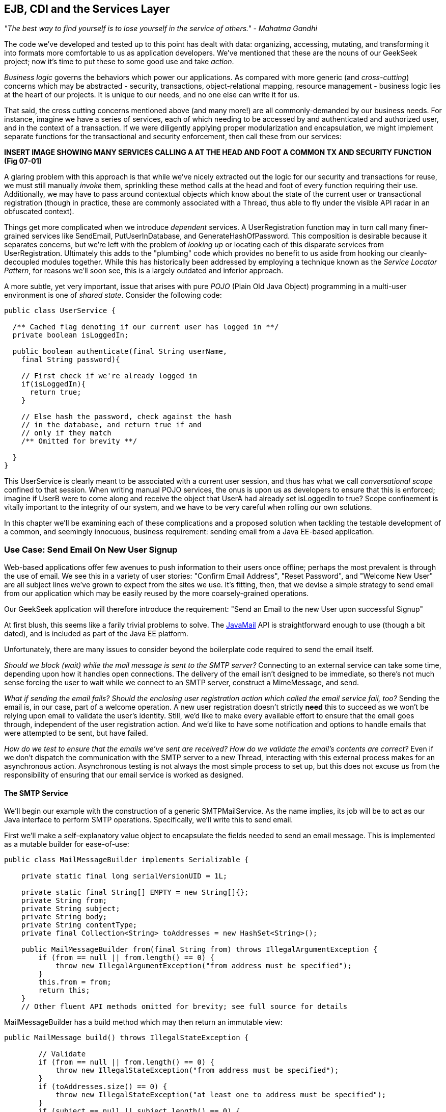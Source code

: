 == EJB, CDI and the Services Layer

_"The best way to find yourself is to lose yourself in the service of others." - Mahatma Gandhi_

The code we’ve developed and tested up to this point has dealt with data: organizing, accessing, mutating, and transforming it into formats more comfortable to us as application developers. We’ve mentioned that these are the nouns of our GeekSeek project; now it’s time to put these to some good use and take _action_.

_Business logic_ governs the behaviors which power our applications. As compared with more generic (and _cross-cutting_) concerns which may be abstracted - security, transactions, object-relational mapping, resource management - business logic lies at the heart of our projects. It is unique to our needs, and no one else can write it for us.

That said, the cross cutting concerns mentioned above (and many more!) are all commonly-demanded by our business needs. For instance, imagine we have a series of services, each of which needing to be accessed by and authenticated and authorized user, and in the context of a transaction. If we were diligently applying proper modularization and encapsulation, we might implement separate functions for the transactional and security enforcement, then call these from our services:

*INSERT IMAGE SHOWING MANY SERVICES CALLING A AT THE HEAD AND FOOT A COMMON TX AND SECURITY FUNCTION (Fig 07-01)*

A glaring problem with this approach is that while we’ve nicely extracted out the logic for our security and transactions for reuse, we must still manually _invoke_ them, sprinkling these method calls at the head and foot of every function requiring their use. Additionally, we may have to pass around contextual objects which know about the state of the current user or transactional registration (though in practice, these are commonly associated with a +Thread+, thus able to fly under the visible API radar in an obfuscated context).

Things get more complicated when we introduce _dependent_ services. A +UserRegistration+ function may in turn call many finer-grained services like +SendEmail+, +PutUserInDatabase+, and +GenerateHashOfPassword+. This composition is desirable because it separates concerns, but we’re left with the problem of _looking up_ or locating each of this disparate services from +UserRegistration+. Ultimately this adds to the "plumbing" code which provides no benefit to us aside from hooking our cleanly-decoupled modules together. While this has historically been addressed by employing a technique known as the _Service Locator Pattern_, for reasons we’ll soon see, this is a largely outdated and inferior approach.

A more subtle, yet very important, issue that arises with pure _POJO_ (Plain Old Java Object) programming in a multi-user environment is one of _shared state_. Consider the following code:

[source,java]
----
public class UserService {

  /** Cached flag denoting if our current user has logged in **/
  private boolean isLoggedIn;

  public boolean authenticate(final String userName,
    final String password){

    // First check if we're already logged in
    if(isLoggedIn){
      return true;
    }

    // Else hash the password, check against the hash
    // in the database, and return true if and
    // only if they match
    /** Omitted for brevity **/

  }
}
----

This +UserService+ is clearly meant to be associated with a current user session, and thus has what we call _conversational scope_ confined to that session. When writing manual POJO services, the onus is upon us as developers to ensure that this is enforced; imagine if UserB were to come along and receive the object that UserA had already set +isLoggedIn+ to +true+? Scope confinement is vitally important to the integrity of our system, and we have to be very careful when rolling our own solutions.

In this chapter we'll be examining each of these complications and a proposed solution when tackling the testable development of a common, and seemingly innocuous, business requirement: sending email from a Java EE-based application.

=== Use Case: Send Email On New User Signup

Web-based applications offer few avenues to push information to their users once offline; perhaps the most prevalent is through the use of email.  We see this in a variety of user stories: "Confirm Email Address", "Reset Password", and "Welcome New User" are all subject lines we've grown to expect from the sites we use.  It's fitting, then, that we devise a simple strategy to send email from our application which may be easily reused by the more coarsely-grained operations.

Our GeekSeek application will therefore introduce the requirement: "Send an Email to the new User upon successful Signup"

At first blush, this seems like a farily trivial problems to solve.  The http://www.oracle.com/technetwork/java/javamail/index.html[JavaMail] API is straightforward enough to use (though a bit dated), and is included as part of the Java EE platform.

Unfortunately, there are many issues to consider beyond the boilerplate code required to send the email itself.

_Should we block (wait) while the mail message is sent to the SMTP server?_ Connecting to an external service can take some time, depending upon how it handles open connections.  The delivery of the email isn't designed to be immediate, so there's not much sense forcing the user to wait while we connect to an SMTP server, construct a +MimeMessage+, and send.

_What if sending the email fails?  Should the enclosing user registration action which called the email service fail, too?_  Sending the email is, in our case, part of a welcome operation.  A new user registration doesn't strictly *need* this to succeed as we won't be relying upon email to validate the user's identity.  Still, we'd like to make every available effort to ensure that the email goes through, independent of the user registration action.  And we'd like to have some notification and options to handle emails that were attempted to be sent, but have failed.

_How do we test to ensure that the emails we've sent are received?  How do we validate the email's contents are correct?_  Even if we don't dispatch the communication with the SMTP server to a new Thread, interacting with this external process makes for an asynchronous action.  Asynchronous testing is not always the most simple process to set up, but this does not excuse us from the responsibility of ensuring that our email service is worked as designed.

==== The SMTP Service

We'll begin our example with the construction of a generic +SMTPMailService+.  As the name implies, its job will be to act as our Java interface to perform SMTP operations.  Specifically, we'll write this to send email.

First we'll make a self-explanatory value object to encapsulate the fields needed to send an email message.  This is implemented as a mutable builder for ease-of-use:

[source,java]
----
public class MailMessageBuilder implements Serializable {

    private static final long serialVersionUID = 1L;

    private static final String[] EMPTY = new String[]{};
    private String from;
    private String subject;
    private String body;
    private String contentType;
    private final Collection<String> toAddresses = new HashSet<String>();

    public MailMessageBuilder from(final String from) throws IllegalArgumentException {
        if (from == null || from.length() == 0) {
            throw new IllegalArgumentException("from address must be specified");
        }
        this.from = from;
        return this;
    }
    // Other fluent API methods omitted for brevity; see full source for details
----

+MailMessageBuilder+ has a +build+ method which may then return an immutable view:

[source,java]
----
public MailMessage build() throws IllegalStateException {

        // Validate
        if (from == null || from.length() == 0) {
            throw new IllegalStateException("from address must be specified");
        }
        if (toAddresses.size() == 0) {
            throw new IllegalStateException("at least one to address must be specified");
        }
        if (subject == null || subject.length() == 0) {
            throw new IllegalStateException("subject must be specified");
        }
        if (body == null || body.length() == 0) {
            throw new IllegalStateException("body must be specified");
        }
        if (contentType == null || contentType.length() == 0) {
            throw new IllegalStateException("contentType must be specified");
        }

        // Construct immutable object and return
        return new MailMessage(from, toAddresses.toArray(EMPTY), subject, body, contentType);

    }
----

It's this immutable +MailMessageBuilder.MailMessage+ which will be safely passed between our services.

With our value object defined, we can now create our +SMTPMailService+.  We know that we'll need to connect to some external SMTP server via the +JavaMail+ API, and Java EE allows injection of these via the +@Resource+ annotation (though the mechanics of exactly where some services are bound is vendor-dependent.).  Also, we know that this +SMTPMailService+ is meant to be shared by all users running the application, and won't have any session-specific state.  For these reasons, we'll implement the +SMTPMailService+ as a Singleton Session EJB.  Note that a a Stateless Session Bean (for use of a pool of instances) might work in an equally-appropriate fashion.

[source,java]
----
@Singleton
@LocalBean
@TransactionAttribute(value = TransactionAttributeType.SUPPORTS)
public class SMTPMailService {
----

The above is our Singleton bean declaration.  Of particular note is the +TransactionAttributeType.SUPPORTS+ value for +@TransactionAttribute+, which will apply to all business methods of this EJB.

An SMTP server is an external resource which is not transactionally-aware.  Therefore, we'll have to make note of any exceptions and ensure that if we want a transaction rolled back, we either explicitly tell that to the +TransactionManager+ or throw an unchecked exception which will signal the EJB container to mark any currently-executing transaction for rollback.

We're making a general-purpose SMTP service here, so we may not always know the appropriate actions to take with regards to transactions.  The default for EJB is +@TransactionAttributeType.MANDATORY+, which creates a transaction if one is not already in flight.  That's not really appropriate here; the SMTP server with which we interact is not transactional, it it'd be silly to sacrifice the overhead of starting a transaction when we're not even dealing with a resource which will respect its semantics!  +@TransactionAttributeType.SUPPORTS+, which we've used here, will accept existing transactions if one is in play, or do nothing if we're invoked outside of a transactional context.

Now we need to define a method to do the dirty work: accept our +MailMessage+ as a parameter and send it along to the SMTP server.  The +JavaMail+ API will act as our conduit to connect to the SMTP server, so we'll take advantage of Java EE's +@Resource+ annotation to inject some relevant supporting services into our +SMTPMailService+.

With our service and class declaration handled, we're now ready to inject the external hooks we'll need to send email.  The Java EE container will provide these for us:

[source,java]
----
@Resource(lookup = SMTPMailServiceConstants.JNDI_BIND_NAME_MAIL_SESSION)
private javax.mail.Session mailSession;

@Resource(lookup = "java:/ConnectionFactory")
private javax.jms.ConnectionFactory connectionFactory;

@Resource(lookup = SMTPMailServiceConstants.JNDI_BIND_NAME_SMTP_QUEUE)
private javax.jms.Queue smtpQueue;
----

The +@Resource.lookup+ attribute has vendor-specific function, but most often maps to a JNDI name.  This use case has been coded to run specifically on the JBoss family of application servers, so some adjustment to these values may be necessary in your environment.  To that end we've centralized some JNDI names in a small interface:

[source,java]
----
public interface SMTPMailServiceConstants {

    /**
     * Name in JNDI to which the SMTP {@link javax.mail.Session} will be bound
     */
    String JNDI_BIND_NAME_MAIL_SESSION = "java:jboss/mail/GeekSeekSMTP";

    /**
     * Name in JNDI to which the SMTP Queue is bound
     */
    String JNDI_BIND_NAME_SMTP_QUEUE = "java:/jms/queue/GeekSeekSMTP";
}
----

Note that we have put into place a field called +smtpQueue+, of type +javax.jms.Queue+.  This is how we'll handle two of the "hidden" problems with testable development of sending email raised earlier.

First, sending a message to a JMS Queue is a "fire and forget" operation.  Once the message is received by the queue (which is in-process, unlike our production SMTP server), control is returned to the caller and the handling of the message is processed asynchronously.  If we create a listener to pull messages off the queue and send emails, then we won't have to wait for this process to complete.  This gives us asynchrony for free.

The other tangible benefit to using a JMS queue to send messages is in the guaranteed processing afforded by JMS.  If there's a temporary error in sending the email, for instance a connection problem to the remote SMTP server, the messaging server will dutifully retry (as configured) a number of times.  This process will even survive server restarts; if for some reason all of these retries fail to yield a successful result (again, after some configured number of tries or timeout), messages can be forwarded to the DLQ (dead-letter queue) for manual inspection by system administrators later.  This gives us some assurance that we won't lose messages we intended to send, and we also won't have to fail our user registration process entirely if there's some issue with sending the welcome email.

In WildFly / JBossAS7 / JBoss EAP, we deploy a JMS Queue with the deployment descriptor +geekseek-smtp-queue-jms.xml+ (the filename may be anything located in the EJB JAR's +META-INF+ and ending with the suffix +-jms.xml+):

[source,xml]
----
<?xml version="1.0" encoding="UTF-8"?>
<messaging-deployment xmlns="urn:jboss:messaging-deployment:1.0">
    <hornetq-server>
        <jms-destinations>
            <jms-queue name="GeekSeekSMTP">
                <entry name="jms/queue/GeekSeekSMTP"/>
            </jms-queue>
        </jms-destinations>
    </hornetq-server>
</messaging-deployment>
----

This will bind a new JMS Queue to the JNDI address +java:/jms/queue/GeekSeekSMTP+, which we reference above in the +@Resource.lookup+ attribute.

With our supporting services and resources hooked in and available to our EJB, we can code the +sendMail+ method.  As noted before, this is likely the least interesting part of the use case, even though it's technically the code which drives the entire feature.

[source,java]
----
public void sendMail(final MailMessageBuilder.MailMessage mailMessage) 
  throws IllegalArgumentException {

    // Precondition check
    if (mailMessage == null) {
        throw new IllegalArgumentException("Mail message must be specified");
    }

    try {
        // Translate
        final MimeMessage mime = new MimeMessage(mailSession);
        final Address from = new InternetAddress(mailMessage.from);
        final int numToAddresses = mailMessage.to.length;
        final Address[] to = new InternetAddress[numToAddresses];
        for (int i = 0; i < numToAddresses; i++) {
            to[i] = new InternetAddress(mailMessage.to[i]);
        }
        mime.setFrom(from);
        mime.setRecipients(Message.RecipientType.TO, to);
        mime.setSubject(mailMessage.subject);
        mime.setContent(mailMessage.body, mailMessage.contentType);
        Transport.send(mime);
    } // Puke on error
    catch (final javax.mail.MessagingException e) {
        throw new RuntimeException("Error in sending " + mailMessage, e);
    }
}
----

Nothing special going on here; we translate our own value object +MailMessageBuilder.MailMessage+ into fields required by JavaMail's +MimeMessage+, and send.  Any errors we'll wrap in a +RuntimeException+ to be handled by the EJB container (resulting in transaction rollback if one is being used).

This method, of course, is synchronous up until the mail message is delivered to the SMTP server.  We noted earlier that it's likely better in a multiuser environment to queue the mail for sending such that we don't have to wait on interaction with this external resource, so we'll also supply a +queueMailForDelivery+ method to send our desired message to a JMS queue.

[source,java]
----
public void queueMailForDelivery(final MailMessageBuilder.MailMessage mailMessage)
        throws IllegalArgumentException {

    // Precondition check
    if (mailMessage == null) {
        throw new IllegalArgumentException("Mail message must be specified");
    }

    try {
        final Connection connection = connectionFactory.createConnection();
        final javax.jms.Session session = connection
          .createSession(false, javax.jms.Session.AUTO_ACKNOWLEDGE);
        final MessageProducer producer = session.createProducer(smtpQueue);
        final ObjectMessage jmsMessage = session.createObjectMessage(mailMessage);
        producer.send(jmsMessage);
    } catch (final JMSException jmse) {
        throw new RuntimeException("Could not deliver mail message to the outgoing queue", 
          jmse);
    }
}
----

Sending the JMS message doesn't fully get our mail delivered, however; it just sends it to a JMS queue.  We still need a component to pull this JMS message off the queue, unwrap the +MailMessage+ it contains, and call upon our +sendMail+ method to send the mail.  For this we can again turn to EJB, which provides listeners to any JCA (Java Connector Architecture) backend by means of the _Message-Driven Bean_ (MDB).  Our MDB will be configured as a JMS +Queue+ listener, and is defined:

* +org.cedj.geekseek.service.smtp.SMTPMessageConsumer+
[source,java]
----
@MessageDriven(activationConfig = {
        @ActivationConfigProperty(propertyName = "acknowledgeMode", 
          propertyValue = "Auto-acknowledge"),
        @ActivationConfigProperty(propertyName = "destinationType", 
          propertyValue = "javax.jms.Queue"),
        @ActivationConfigProperty(propertyName = "destination", 
          propertyValue = SMTPMailServiceConstants.JNDI_BIND_NAME_SMTP_QUEUE)})
public class SMTPMessageConsumer implements MessageListener {
----

The +ActivationConfigProperty+ annotations are in place to tell the EJB container how to connect to the backing JCA resource, in this case our queue.  Because MBDs are business components just like EJB Session Beans, we have injection at our disposal, which we'll use to obtain a reference back to the +SMTPMailService+

[source,java]
----
@EJB
private SMTPMailService mailService;
----

Now, our +SMTPMessageConsumer+ is registered by the EJB container as a listener upon our queue; when a new message arrives, we'll receive a callback to the +onMessage+ method.  By implementing this, we can unwrap the +MailMessage+ and send it directly to the +SMTPMailService+ to be sent.

[source,java]
----
@Override
public void onMessage(final javax.jms.Message message) {

    // Casting and unwrapping
    final ObjectMessage objectMessage;
    try {
        objectMessage = ObjectMessage.class.cast(message);
    } catch (final ClassCastException cce) {
        throw new RuntimeException(
          "Incorrect message type sent to object message consumer; got:"
          + message.getClass().getSimpleName(), cce);
    }
    final MailMessageBuilder.MailMessage mailMessage;
    try {
        final Object obj = objectMessage.getObject();
        mailMessage = MailMessageBuilder.MailMessage.class.cast(obj);
    } catch (final JMSException jmse) {
        throw new RuntimeException("Could not unwrap JMS Message", jmse);
    } catch (final ClassCastException cce) {
        throw new RuntimeException("Expected message contents of type "
                + MailMessageBuilder.MailMessage.class.getSimpleName(), cce);
    }

    // Send the mail
    mailService.sendMail(mailMessage);
}
----

These compose all the working pieces of the business logic supporting this feature.  However, the true challenge lies in verifying that everything works as expected.

==== A Test-Only SMTP Server

The JavaMail API nicely abstracts out connections to an SMTP server, and we've built our +SMTPMailService+ to pull *any* configured JavaMail +Session+ from JNDI.  This gives us the option to provide a test-only SMTP server for use development and staging environments with only configuration changes differing between these and the production setup.  While it's true that this text has generally discouraged the use of mock objects and services, that's a guideline.  In this instance, we'll absolutely need a hook that differs from production in order to validate that emails are being delivered as expected.  Otherwise, we'd be using a real SMTP service which could send emails out to real email addresses.

For our own testing, we'll aim to change not the code in our +SMTPMailService+, but configure it to point to an embeddable SMTP server; one that will allow us to see what messages were received and do some assertion checking to be sure the contents are as expected.  For this we look to the https://code.google.com/p/subetha/[SubEtha] project, an open-source Java SMTP server which fulfills our requirements nicely.

We'll let our SMTP Server run in the same process as our application server and tests; this will allow us to use shared memory and set guards to handle the asynchrony implicit in dispatching messages to an SMTP server.

A nice technique is to install SubEtha to come up alongside our application.  In Java EE, the mechanism for creating application start events is by implementing a +PostConstruct+ callback on a Singleton Session EJB that's configured to eagerly-load.  This is done by defining a new service:

+org.cedj.geekseek.service.smtp.SMTPServerService+
[source,java]
----
import javax.ejb.LocalBean;
import javax.ejb.Singleton;
import javax.ejb.Startup;
import javax.ejb.TransactionAttribute;

/**
 * Test fixture; installs an embedded SMTP Server on startup, shuts it down on undeployment.
 * Allows for pluggable handling of incoming messages for use in testing.
 */
@Singleton
@Startup
@LocalBean
@TransactionAttribute(TransactionAttributeType.SUPPORTS)
public class SMTPServerService {
----

The +@Startup+ annotation will trigger this EJB bean instance to be created alongside application start, which in turn will lead to the container invoking the +PostConstruct+ method:

[source,java]
----
private SMTPServer server;
private final PluggableReceiveHandlerMessageListener listener = 
  new PluggableReceiveHandlerMessageListener();

@javax.annotation.PostConstruct
public void startup() throws Exception {
  server = new SMTPServer(new SimpleMessageListenerAdapter(listener));
  server.setBindAddress(InetAddress.getLoopbackAddress());
  server.setPort(BIND_PORT);
  server.start();
}
----

This gives us an opportunity to create a new +SMTPServer+ instance, register a handler (which defines what will be done when a new message is received), and start it on our configured port on +localhost+.  The companion +PreDestroy+ callback method provides for graceful shutdown of this server when the application is undeployed and the Singleton EJB instance brought out of service:

[source,java]
----
@javax.annotation.@PreDestroy
public void shutdown() throws Exception {
  server.stop();
}
----

In our test +SMTPServerService+, we also define an inner +TestHandler+ interface;  the simple type our tests may implement, containing one method, +handle(String)+:

[source,java]
----
interface TestReceiveHandler {
    void handle(String data) throws AssertionFailedError;
}
----

The +TestReceiveHandler+ will serve as our extension point for tests to apply behavior fitting their requirements.  This is done via the +setHandler(TestReceiveHandler+) method on our test EJB:

[source,java]
----
public void setHandler(final TestReceiveHandler handler) {
    this.listener.setHandler(handler);
}
----

Pluggable handling in our SMTP server may then be set up on-the-fly by tests.  When a new message is received by the SMTP server, our listener will read in the contents, log them for our convenience, then call upon our +TestReceiveHandler+:

[source,java]
----
private class PluggableReceiveHandlerMessageListener implements SimpleMessageListener {

    private TestReceiveHandler handler;

    @Override
    public boolean accept(String from, String recipient) {
        return true;
    }

    @Override
    public void deliver(final String from, 
      final String recipient, final InputStream data) 
      throws TooMuchDataException, IOException {

        // Get contents as String
        byte[] buffer = new byte[4096];
        int read;
        final StringBuilder s = new StringBuilder();
        while ((read = data.read(buffer)) != -1) {
            s.append(new String(buffer, 0, read, CHARSET));
        }
        final String contents = s.toString();
        if (log.isLoggable(Level.INFO)) {
            log.info("Received SMTP event: " + contents);
        }

        // Pluggable handling
        if (handler == null) {
            log.warning("No SMTP receive handler has been associated");
        } else {
            handler.handle(contents);
        }
    }
    void setHandler(final TestReceiveHandler handler) {
        this.handler = handler;
    }
}
----

==== The Test

Our test will again use Arquillian for the container interaction as we've seen before, but will require no extra extensions.  Therefore the declaration here is fairly simple:

+org.cedj.geekseek.service.smtp.SMTPMailServiceTestCase+
[source,java]
----
@RunWith(Arquillian.class)
public class SMTPMailServiceTestCase {
----

Unlike in previous examples, this time we'll handle deployment and undeployment operations manually.  This is because we'd first like to configure the server _before_ deployment, but _after_ it has started.  As Arquillian currently does not provide for a lifecycle operation between the server startup and deployment, we'll make use of ordered test methods to clearly delineate which actions should be handled when.  What we'd like to see:

* Server start (handled automatically by Arquillian)
* Server configuration
* Deployment
* Test methods
* Undeployment
* Reset server configuration
* Server shutdown

We do manual deployment in Arquillian by associating a name with the deployment, then creating a +@Deployment+ method just like we've seen before.

Define deployment:

[source,java]
----
/**
 * Name of the deployment for manual operations
 */
private static final String DEPLOYMENT_NAME = "mailService";

/**
 * Deployment to be tested; will be manually deployed/undeployed
 * such that we can configure the server first
 *
 * @return
 */
@Deployment(managed = false, name = DEPLOYMENT_NAME)
public static WebArchive getApplicationDeployment() {
    final File[] subethamailandDeps = Maven.resolver().
      loadPomFromFile("pom.xml").resolve("org.subethamail:subethasmtp")
      .withTransitivity().asFile();
    final WebArchive war = ShrinkWrap.create(WebArchive.class)
      .addAsLibraries(subethamailandDeps)
      .addClasses(SMTPMailService.class, MailMessageBuilder.class,
        SMTPMailServiceConstants.class, 
        SMTPMessageConsumer.class, SMTPServerService.class)
      .addAsWebInfResource(EmptyAsset.INSTANCE, "beans.xml")
      .addAsWebInfResource("META-INF/geekseek-smtp-queue-jms.xml");
    System.out.println(war.toString(true));
    return war;
}
----

Of special note is the +Deployment.managed+ attribute, which when set to +false+ will tell Arquillian that we'll handle the act of deployment on our own.  The above method constructs us a deployment with the following layout:

----
/WEB-INF/
/WEB-INF/geekseek-smtp-queue-jms.xml
/WEB-INF/lib/
/WEB-INF/lib/subethasmtp-3.1.7.jar
/WEB-INF/lib/slf4j-api-1.6.1.jar
/WEB-INF/lib/activation-1.1.jar
/WEB-INF/lib/mail-1.4.4.jar
/WEB-INF/lib/jsr305-1.3.9.jar
/WEB-INF/beans.xml
/WEB-INF/classes/
/WEB-INF/classes/org/
/WEB-INF/classes/org/cedj/
/WEB-INF/classes/org/cedj/geekseek/
/WEB-INF/classes/org/cedj/geekseek/service/
/WEB-INF/classes/org/cedj/geekseek/service/smtp/
/WEB-INF/classes/org/cedj/geekseek/service/smtp/SMTPMessageConsumer.class
/WEB-INF/classes/org/cedj/geekseek/service/smtp/SMTPMailServiceConstants.class
/WEB-INF/classes/org/cedj/geekseek/service/smtp/SMTPMailService.class
/WEB-INF/classes/org/cedj/geekseek/service/smtp/SMTPServerService$1.class
/WEB-INF/classes/org/cedj/geekseek/service/smtp/MailMessageBuilder$MailMessage.class
/WEB-INF/classes/org/cedj/geekseek/service/smtp/SMTPServerService$TestReceiveHandler.class
/WEB-INF/classes/org/cedj/geekseek/service/smtp/SMTPServerService.class
/WEB-INF/classes/org/cedj/geekseek/service/smtp/SMTPServerService$PluggableReceiveHandlerMessageListener.class
/WEB-INF/classes/org/cedj/geekseek/service/smtp/MailMessageBuilder.class
----

As you can see, the SubEtha project and its dependencies are dutifully added to the +WEB-INF/lib+ folder as we've requested ShrinkWrap Resolver to fetch these as configured from the project POM.

With the deployment accounted for, we may inject both the +SMTPMailService+ EJB and our test +SMTPServerService+ EJB into the test:

[source,java]
----
/**
 * Service which sends email to a backing SMTP Server
 */
@Inject
private SMTPMailService mailService;

/**
 * Hook into the embeddable SMTP server so we can customize its handling from the tests
 */
@Inject
private SMTPServerService smtpServerService;
----

We can also inject a hook to manually deploy and undeploy our deployment, such that we may configure the server before our +@Deployment+ is sent to the server.  This is done with the +@ArquillianResource+ annotation.

[source,java]
----
@ArquillianResource
private Deployer deployer;
----

At this point, Arquillian is set to run and start the server, and the deployment is defined but not yet deployed.  Next on our agenda is to configure the server; we'll ensure this is done in the proper order by creating a test method to run first by using Arquillian's +@InSequence+ annotation.  Also, we don't want this test method running inside the container (as is the default), but rather on the client process, so we'll flag this method with +@RunAsClient+:

[source,java]
----
/*
 * Lifecycle events; implemented as tests, though in truth they perform no assertions.  Used to configure
 * the server and deploy/undeploy the @Deployment archive at the appropriate times
 */

@RunAsClient
@InSequence(value = 1)
@Test
public void configureAppServer() throws Exception {

    /*
     * First configure a JavaMail Session for the Server to bind into JNDI; this
     * will be used by our MailService EJB.  In a production environment, we'll likely have configured
     * the server before it was started to point to a real SMTP server
     */
    // Code ommitted for brevity, not really relevant to 
    // our objectives here

    /*
     * With the config all set and dependencies in place, now we can deploy
     */
    deployer.deploy(DEPLOYMENT_NAME);

}
----

Yes, the code above is technically implemented as a test method, and it'd be much cleaner to fully-separate out our tests from our harness.  Future versions of Arquillian may provide more fine-grained handling of lifecycle events to accommodate that kind of separation, but for the time-being, this is our mechanism to configure running servers before issuing a deployment.

Now with server configuration completed and our application deployed, we're free to write our test logic.

The test is fairly simple from a conceptual standpoint, though the steps we've taken to achieve it have admittedly involved some more work.  We'd like to:

* Construct a mail message
* Set a handler on the test SMTP service to ensure the email is in the proper form, then signal to the test that we're ready to proceed
* Send the email asynchronously
* Wait on the handler to let us know that the message was received and that we may now proceed

The test logic looks like this:

[source,java]
----
    @InSequence(value = 2)
    @Test
    public void testSmtpAsync() {

        // Set the body of the email to be sent
        final String body = "This is a test of the async SMTP Service";

        // Define a barrier for us to wait upon while email is sent through the JMS Queue
        final CyclicBarrier barrier = new CyclicBarrier(2);

        // Set a handler which will ensure the body was received properly
        smtpServerService.setHandler(new SMTPServerService.TestReceiveHandler() {
            @Override
            public void handle(final String contents) throws AssertionFailedError {
                try {

                    // Perform assertion
                    Assert.assertTrue("message received does not contain body sent in email", contents.contains(body));

                    // Should probably be the second and last to arrive, but this
                    // Thread can block indefinitely w/ no timeout needed.  If
                    // the test waiting on the barrier times out, it'll trigger a test
                    // failure and undeployment of the SMTP Service
                    barrier.await();
                } catch (final InterruptedException e) {
                    // Swallow, this would occur if undeployment were triggered
                    // because the test failed (and we'd get a proper
                    // AssertionFailureError on the client side)
                } catch (final BrokenBarrierException e) {
                    throw new RuntimeException("Broken test setup", e);
                }
            }
        });

        // Construct and send the message async
        final MailMessageBuilder.MailMessage message =
                new MailMessageBuilder().from("alr@continuousdev.org").addTo("alr@continuousdev.org")
                        .subject("Test").body(body).contentType("text/plain").build();
        mailService.queueMailForDelivery(message);

        // Wait on the barrier until the message is received by the SMTP
        // server (pass) or the test times out (failure)
        try {
            barrier.await(5, TimeUnit.SECONDS);
        } catch (final InterruptedException e) {
            throw new RuntimeException("Broken test setup", e);
        } catch (final BrokenBarrierException e) {
            throw new RuntimeException("Broken test setup", e);
        } catch (final TimeoutException e) {
            // If the SMTP server hasn't processed the message in the allotted time
            Assert.fail("Test did not receive confirmation message in the allotted time");
        }
    }
----

Walking through this, we see that first we define the subject of the email to be sent.  Then we create a +java.util.concurrent.CyclicBarrier+ initialized to a +count+ of +2+; this will be the mutual waiting point between the test and the SMTP server to coordinate that both parties have completed their actions and that control should not continue until each caller (+Thread+) has arrived at this waiting point.

The handler will perform our assertions to validate the message contents, then wait at the barrier until the test is done with its processing.

Meanwhile, the test will send the email via the +SMTPMailService+, then wait for the handler to receive the mail message and carry through the logic we'd put in place above.

When both the test client and the handler arrive at the +CyclicBarrer+ and no +AssertionErrors+ or other issues have cropped up, we know that we're free to proceed; the test method may continue its execution until invocation is complete and it reports a success.

Finally, we need to be sure to undeploy the archive (remember, we'd opted for manual deployment this time around) and reset the server's configuration.  Again, we'll run this code in the client/test process:

[source,java]
----
@RunAsClient
@InSequence(value = 3)
@Test
public void resetAppServerConfig()
        throws Exception
{
    deployer.undeploy(DEPLOYMENT_NAME);

    // Server config code ommitted for brevity,
    // not really relevant to our objectives here
 }
----

This example serves to illustrate a common and often undertested aspect of enterprise development.  Though the techniques we've applied here deal with external, non-transactional resources, asynchronous calling, and server configurations, this should serve as proof that even difficult cases may be adequately-tested given a little thought and effort.  It's our belief that this will pay off dividends in avoiding production runtime errors and peace-of-mind in being armed with one more weapon in the battle to maintain a comprehensive, automated testsuite.